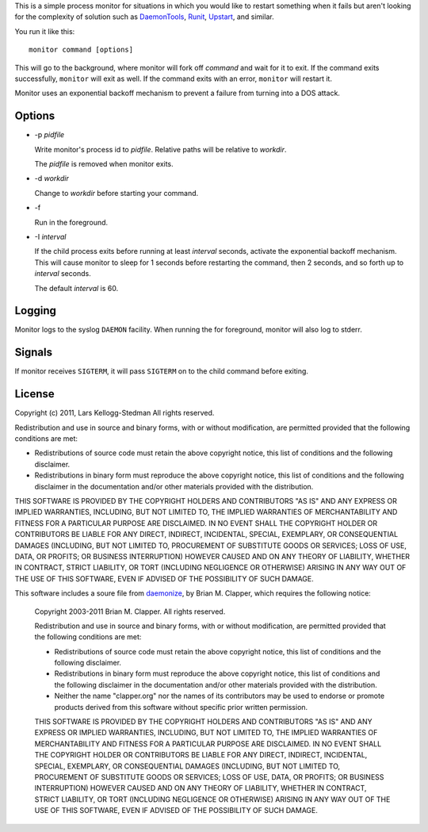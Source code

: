 This is a simple process monitor for situations in which you
would like to restart something when it fails but aren't looking
for the complexity of solution such as DaemonTools_, Runit_,
Upstart_, and similar.

You run it like this::

  monitor command [options]

This will go to the background, where monitor will fork off *command* and
wait for it to exit.  If the command exits successfully, ``monitor`` will
exit as well.  If the command exits with an error, ``monitor`` will restart
it.

Monitor uses an exponential backoff mechanism to prevent a failure from
turning into a DOS attack.

Options
=======

- -p *pidfile*

  Write monitor's process id to *pidfile*.  Relative paths will be relative
  to *workdir*.

  The *pidfile* is removed when monitor exits.

- -d *workdir*

  Change to *workdir* before starting your command.

- -f

  Run in the foreground.

- -I *interval*

  If the child process exits before running at least *interval* seconds,
  activate the exponential backoff mechanism.  This will cause monitor to
  sleep for 1 seconds before restarting the command, then 2 seconds, and so
  forth up to *interval* seconds.

  The default *interval* is 60.

Logging
=======

Monitor logs to the syslog ``DAEMON`` facility.  When running the for
foreground, monitor will also log to stderr.

Signals
=======

If monitor receives ``SIGTERM``, it will pass ``SIGTERM`` on to the
child command before exiting.

License
=======

Copyright (c) 2011, Lars Kellogg-Stedman
All rights reserved.

Redistribution and use in source and binary forms, with or without
modification, are permitted provided that the following conditions are met:

- Redistributions of source code must retain the above copyright notice,
  this list of conditions and the following disclaimer.
- Redistributions in binary form must reproduce the above copyright
  notice, this list of conditions and the following disclaimer in the
  documentation and/or other materials provided with the distribution.

THIS SOFTWARE IS PROVIDED BY THE COPYRIGHT HOLDERS AND CONTRIBUTORS "AS IS"
AND ANY EXPRESS OR IMPLIED WARRANTIES, INCLUDING, BUT NOT LIMITED TO, THE
IMPLIED WARRANTIES OF MERCHANTABILITY AND FITNESS FOR A PARTICULAR PURPOSE
ARE DISCLAIMED. IN NO EVENT SHALL THE COPYRIGHT HOLDER OR CONTRIBUTORS BE
LIABLE FOR ANY DIRECT, INDIRECT, INCIDENTAL, SPECIAL, EXEMPLARY, OR
CONSEQUENTIAL DAMAGES (INCLUDING, BUT NOT LIMITED TO, PROCUREMENT OF
SUBSTITUTE GOODS OR SERVICES; LOSS OF USE, DATA, OR PROFITS; OR BUSINESS
INTERRUPTION) HOWEVER CAUSED AND ON ANY THEORY OF LIABILITY, WHETHER IN
CONTRACT, STRICT LIABILITY, OR TORT (INCLUDING NEGLIGENCE OR OTHERWISE)
ARISING IN ANY WAY OUT OF THE USE OF THIS SOFTWARE, EVEN IF ADVISED OF THE
POSSIBILITY OF SUCH DAMAGE.

This software includes a soure file from daemonize_, by Brian M. Clapper,
which requires the following notice:

  Copyright 2003-2011 Brian M. Clapper.
  All rights reserved.
  
  Redistribution and use in source and binary forms, with or without
  modification, are permitted provided that the following conditions are met:
  
  * Redistributions of source code must retain the above copyright notice,
    this list of conditions and the following disclaimer.
  
  * Redistributions in binary form must reproduce the above copyright notice,
    this list of conditions and the following disclaimer in the documentation
    and/or other materials provided with the distribution.
  
  * Neither the name "clapper.org" nor the names of its contributors may be
    used to endorse or promote products derived from this software without
    specific prior written permission.
  
  THIS SOFTWARE IS PROVIDED BY THE COPYRIGHT HOLDERS AND CONTRIBUTORS "AS IS"
  AND ANY EXPRESS OR IMPLIED WARRANTIES, INCLUDING, BUT NOT LIMITED TO, THE
  IMPLIED WARRANTIES OF MERCHANTABILITY AND FITNESS FOR A PARTICULAR PURPOSE
  ARE DISCLAIMED. IN NO EVENT SHALL THE COPYRIGHT HOLDER OR CONTRIBUTORS BE
  LIABLE FOR ANY DIRECT, INDIRECT, INCIDENTAL, SPECIAL, EXEMPLARY, OR
  CONSEQUENTIAL DAMAGES (INCLUDING, BUT NOT LIMITED TO, PROCUREMENT OF
  SUBSTITUTE GOODS OR SERVICES; LOSS OF USE, DATA, OR PROFITS; OR BUSINESS
  INTERRUPTION) HOWEVER CAUSED AND ON ANY THEORY OF LIABILITY, WHETHER IN
  CONTRACT, STRICT LIABILITY, OR TORT (INCLUDING NEGLIGENCE OR OTHERWISE)
  ARISING IN ANY WAY OUT OF THE USE OF THIS SOFTWARE, EVEN IF ADVISED OF THE
  POSSIBILITY OF SUCH DAMAGE.

.. _daemontools: http://cr.yp.to/daemontools.html
.. _runit: http://smarden.org/runit/
.. _upstart: http://upstart.ubuntu.com/
.. _daemonize: http://software.clapper.org/daemonize/
